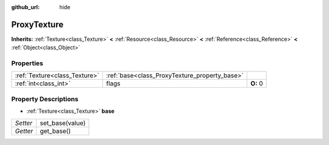 :github_url: hide

.. Generated automatically by doc/tools/makerst.py in Godot's source tree.
.. DO NOT EDIT THIS FILE, but the ProxyTexture.xml source instead.
.. The source is found in doc/classes or modules/<name>/doc_classes.

.. _class_ProxyTexture:

ProxyTexture
============

**Inherits:** :ref:`Texture<class_Texture>` **<** :ref:`Resource<class_Resource>` **<** :ref:`Reference<class_Reference>` **<** :ref:`Object<class_Object>`



Properties
----------

+-------------------------------+-----------------------------------------------+----------+
| :ref:`Texture<class_Texture>` | :ref:`base<class_ProxyTexture_property_base>` |          |
+-------------------------------+-----------------------------------------------+----------+
| :ref:`int<class_int>`         | flags                                         | **O:** 0 |
+-------------------------------+-----------------------------------------------+----------+

Property Descriptions
---------------------

.. _class_ProxyTexture_property_base:

- :ref:`Texture<class_Texture>` **base**

+----------+-----------------+
| *Setter* | set_base(value) |
+----------+-----------------+
| *Getter* | get_base()      |
+----------+-----------------+


